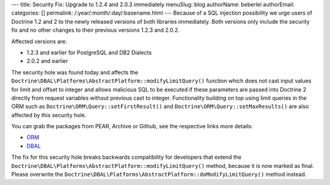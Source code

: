 ---
title: Security Fix: Upgrade to 1.2.4 and 2.0.3 immediately
menuSlug: blog
authorName: beberlei 
authorEmail: 
categories: []
permalink: /:year/:month/:day/:basename.html
---
Because of a SQL injection possibility we urge users of Doctrine
1.2 and 2 to the newly released versions of both libraries
immediately. Both versions only include the security fix and no
other changes to their previous versions 1.2.3 and 2.0.2.

Affected versions are:


-  1.2.3 and earlier for PostgreSQL and DB2 Dialects
-  2.0.2 and earlier

The security hole was found today and affects the
``Doctrine\DBAL\Platforms\AbstractPlatform::modifyLimitQuery()``
function which does not cast input values for limit and offset to
integer and allows malicious SQL to be executed if these parameters
are passed into Doctrine 2 directly from request variables without
previous cast to integer. Functionality building on top using limit
queries in the ORM such as ``Doctrine\ORM\Query::setFirstResult()``
and ``Doctrine\ORM\Query::setMaxResults()`` are also affected by
this security hole.

You can grab the packages from PEAR, Archive or Github, see the
respective links more details:


-  `ORM <http://www.doctrine-project.org/projects/orm/download>`_
-  `DBAL <http://www.doctrine-project.org/projects/dbal/download>`_

The fix for this security hole breaks backwards compatibility for
developers that extend the
``Doctrine\DBAL\Platforms\AbstractPlatform::modifyLimitQuery()``
method, because it is now marked as final. Please overwrite the
``Doctrine\DBAL\Platforms\AbstractPlatform::doModifyLimitQuery()``
method instead.
